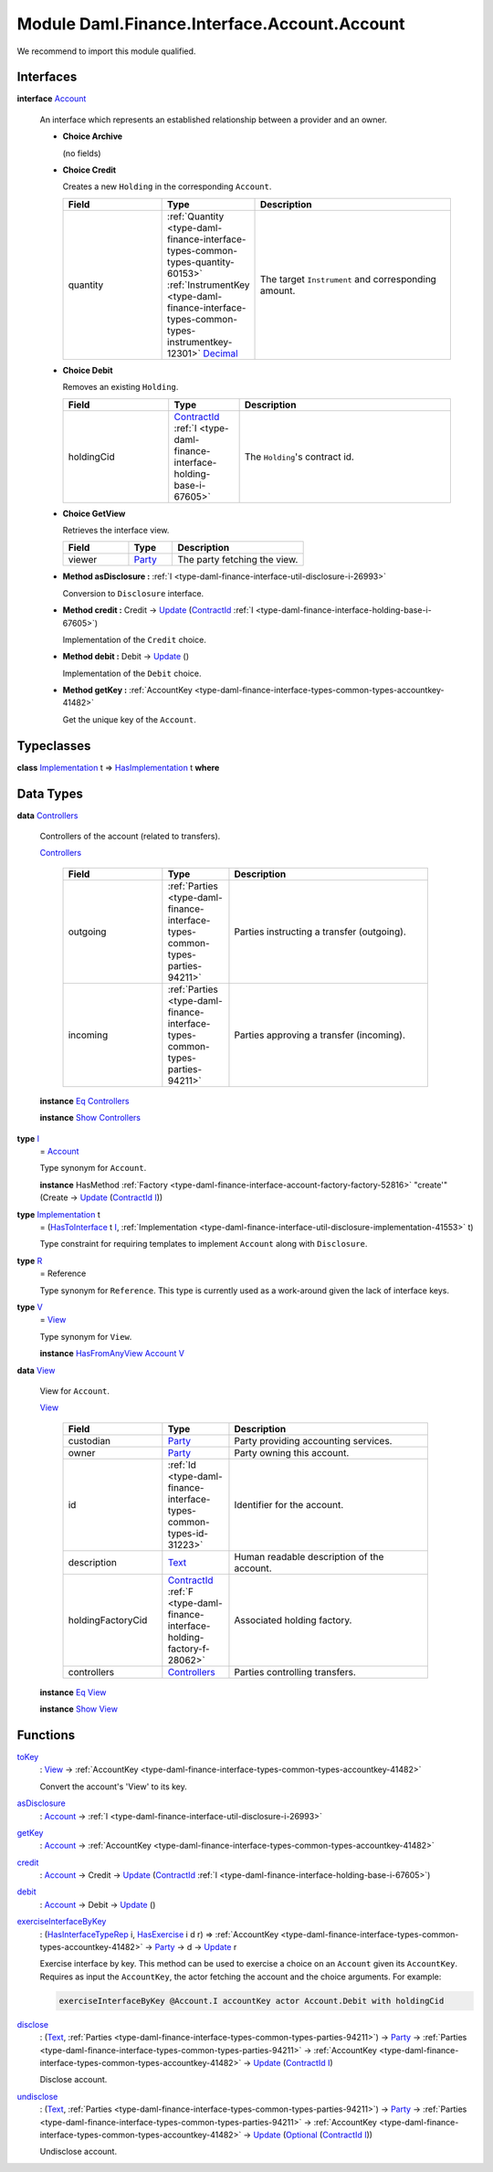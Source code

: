 .. Copyright (c) 2022 Digital Asset (Switzerland) GmbH and/or its affiliates. All rights reserved.
.. SPDX-License-Identifier: Apache-2.0

.. _module-daml-finance-interface-account-account-92922:

Module Daml.Finance.Interface.Account.Account
=============================================

We recommend to import this module qualified\.

Interfaces
----------

.. _type-daml-finance-interface-account-account-account-9624:

**interface** `Account <type-daml-finance-interface-account-account-account-9624_>`_

  An interface which represents an established relationship between a provider and an owner\.

  + **Choice Archive**

    (no fields)

  + **Choice Credit**

    Creates a new ``Holding`` in the corresponding ``Account``\.

    .. list-table::
       :widths: 15 10 30
       :header-rows: 1

       * - Field
         - Type
         - Description
       * - quantity
         - :ref:`Quantity <type-daml-finance-interface-types-common-types-quantity-60153>` :ref:`InstrumentKey <type-daml-finance-interface-types-common-types-instrumentkey-12301>` `Decimal <https://docs.daml.com/daml/stdlib/Prelude.html#type-ghc-types-decimal-18135>`_
         - The target ``Instrument`` and corresponding amount\.

  + **Choice Debit**

    Removes an existing ``Holding``\.

    .. list-table::
       :widths: 15 10 30
       :header-rows: 1

       * - Field
         - Type
         - Description
       * - holdingCid
         - `ContractId <https://docs.daml.com/daml/stdlib/Prelude.html#type-da-internal-lf-contractid-95282>`_ :ref:`I <type-daml-finance-interface-holding-base-i-67605>`
         - The ``Holding``'s contract id\.

  + **Choice GetView**

    Retrieves the interface view\.

    .. list-table::
       :widths: 15 10 30
       :header-rows: 1

       * - Field
         - Type
         - Description
       * - viewer
         - `Party <https://docs.daml.com/daml/stdlib/Prelude.html#type-da-internal-lf-party-57932>`_
         - The party fetching the view\.

  + **Method asDisclosure \:** :ref:`I <type-daml-finance-interface-util-disclosure-i-26993>`

    Conversion to ``Disclosure`` interface\.

  + **Method credit \:** Credit \-\> `Update <https://docs.daml.com/daml/stdlib/Prelude.html#type-da-internal-lf-update-68072>`_ (`ContractId <https://docs.daml.com/daml/stdlib/Prelude.html#type-da-internal-lf-contractid-95282>`_ :ref:`I <type-daml-finance-interface-holding-base-i-67605>`)

    Implementation of the ``Credit`` choice\.

  + **Method debit \:** Debit \-\> `Update <https://docs.daml.com/daml/stdlib/Prelude.html#type-da-internal-lf-update-68072>`_ ()

    Implementation of the ``Debit`` choice\.

  + **Method getKey \:** :ref:`AccountKey <type-daml-finance-interface-types-common-types-accountkey-41482>`

    Get the unique key of the ``Account``\.

Typeclasses
-----------

.. _class-daml-finance-interface-account-account-hasimplementation-21470:

**class** `Implementation <type-daml-finance-interface-account-account-implementation-74020_>`_ t \=\> `HasImplementation <class-daml-finance-interface-account-account-hasimplementation-21470_>`_ t **where**


Data Types
----------

.. _type-daml-finance-interface-account-account-controllers-36430:

**data** `Controllers <type-daml-finance-interface-account-account-controllers-36430_>`_

  Controllers of the account (related to transfers)\.

  .. _constr-daml-finance-interface-account-account-controllers-79723:

  `Controllers <constr-daml-finance-interface-account-account-controllers-79723_>`_

    .. list-table::
       :widths: 15 10 30
       :header-rows: 1

       * - Field
         - Type
         - Description
       * - outgoing
         - :ref:`Parties <type-daml-finance-interface-types-common-types-parties-94211>`
         - Parties instructing a transfer (outgoing)\.
       * - incoming
         - :ref:`Parties <type-daml-finance-interface-types-common-types-parties-94211>`
         - Parties approving a transfer (incoming)\.

  **instance** `Eq <https://docs.daml.com/daml/stdlib/Prelude.html#class-ghc-classes-eq-22713>`_ `Controllers <type-daml-finance-interface-account-account-controllers-36430_>`_

  **instance** `Show <https://docs.daml.com/daml/stdlib/Prelude.html#class-ghc-show-show-65360>`_ `Controllers <type-daml-finance-interface-account-account-controllers-36430_>`_

.. _type-daml-finance-interface-account-account-i-54958:

**type** `I <type-daml-finance-interface-account-account-i-54958_>`_
  \= `Account <type-daml-finance-interface-account-account-account-9624_>`_

  Type synonym for ``Account``\.

  **instance** HasMethod :ref:`Factory <type-daml-finance-interface-account-factory-factory-52816>` \"create'\" (Create \-\> `Update <https://docs.daml.com/daml/stdlib/Prelude.html#type-da-internal-lf-update-68072>`_ (`ContractId <https://docs.daml.com/daml/stdlib/Prelude.html#type-da-internal-lf-contractid-95282>`_ `I <type-daml-finance-interface-account-account-i-54958_>`_))

.. _type-daml-finance-interface-account-account-implementation-74020:

**type** `Implementation <type-daml-finance-interface-account-account-implementation-74020_>`_ t
  \= (`HasToInterface <https://docs.daml.com/daml/stdlib/Prelude.html#class-da-internal-interface-hastointerface-68104>`_ t `I <type-daml-finance-interface-account-account-i-54958_>`_, :ref:`Implementation <type-daml-finance-interface-util-disclosure-implementation-41553>` t)

  Type constraint for requiring templates to implement ``Account`` along with ``Disclosure``\.

.. _type-daml-finance-interface-account-account-r-61445:

**type** `R <type-daml-finance-interface-account-account-r-61445_>`_
  \= Reference

  Type synonym for ``Reference``\. This type is currently used as a work\-around given the lack of
  interface keys\.

.. _type-daml-finance-interface-account-account-v-78825:

**type** `V <type-daml-finance-interface-account-account-v-78825_>`_
  \= `View <type-daml-finance-interface-account-account-view-21119_>`_

  Type synonym for ``View``\.

  **instance** `HasFromAnyView <https://docs.daml.com/daml/stdlib/DA-Internal-Interface-AnyView.html#class-da-internal-interface-anyview-hasfromanyview-30108>`_ `Account <type-daml-finance-interface-account-account-account-9624_>`_ `V <type-daml-finance-interface-account-account-v-78825_>`_

.. _type-daml-finance-interface-account-account-view-21119:

**data** `View <type-daml-finance-interface-account-account-view-21119_>`_

  View for ``Account``\.

  .. _constr-daml-finance-interface-account-account-view-80168:

  `View <constr-daml-finance-interface-account-account-view-80168_>`_

    .. list-table::
       :widths: 15 10 30
       :header-rows: 1

       * - Field
         - Type
         - Description
       * - custodian
         - `Party <https://docs.daml.com/daml/stdlib/Prelude.html#type-da-internal-lf-party-57932>`_
         - Party providing accounting services\.
       * - owner
         - `Party <https://docs.daml.com/daml/stdlib/Prelude.html#type-da-internal-lf-party-57932>`_
         - Party owning this account\.
       * - id
         - :ref:`Id <type-daml-finance-interface-types-common-types-id-31223>`
         - Identifier for the account\.
       * - description
         - `Text <https://docs.daml.com/daml/stdlib/Prelude.html#type-ghc-types-text-51952>`_
         - Human readable description of the account\.
       * - holdingFactoryCid
         - `ContractId <https://docs.daml.com/daml/stdlib/Prelude.html#type-da-internal-lf-contractid-95282>`_ :ref:`F <type-daml-finance-interface-holding-factory-f-28062>`
         - Associated holding factory\.
       * - controllers
         - `Controllers <type-daml-finance-interface-account-account-controllers-36430_>`_
         - Parties controlling transfers\.

  **instance** `Eq <https://docs.daml.com/daml/stdlib/Prelude.html#class-ghc-classes-eq-22713>`_ `View <type-daml-finance-interface-account-account-view-21119_>`_

  **instance** `Show <https://docs.daml.com/daml/stdlib/Prelude.html#class-ghc-show-show-65360>`_ `View <type-daml-finance-interface-account-account-view-21119_>`_

Functions
---------

.. _function-daml-finance-interface-account-account-tokey-90427:

`toKey <function-daml-finance-interface-account-account-tokey-90427_>`_
  \: `View <type-daml-finance-interface-account-account-view-21119_>`_ \-\> :ref:`AccountKey <type-daml-finance-interface-types-common-types-accountkey-41482>`

  Convert the account's 'View' to its key\.

.. _function-daml-finance-interface-account-account-asdisclosure-79899:

`asDisclosure <function-daml-finance-interface-account-account-asdisclosure-79899_>`_
  \: `Account <type-daml-finance-interface-account-account-account-9624_>`_ \-\> :ref:`I <type-daml-finance-interface-util-disclosure-i-26993>`

.. _function-daml-finance-interface-account-account-getkey-13539:

`getKey <function-daml-finance-interface-account-account-getkey-13539_>`_
  \: `Account <type-daml-finance-interface-account-account-account-9624_>`_ \-\> :ref:`AccountKey <type-daml-finance-interface-types-common-types-accountkey-41482>`

.. _function-daml-finance-interface-account-account-credit-27165:

`credit <function-daml-finance-interface-account-account-credit-27165_>`_
  \: `Account <type-daml-finance-interface-account-account-account-9624_>`_ \-\> Credit \-\> `Update <https://docs.daml.com/daml/stdlib/Prelude.html#type-da-internal-lf-update-68072>`_ (`ContractId <https://docs.daml.com/daml/stdlib/Prelude.html#type-da-internal-lf-contractid-95282>`_ :ref:`I <type-daml-finance-interface-holding-base-i-67605>`)

.. _function-daml-finance-interface-account-account-debit-82741:

`debit <function-daml-finance-interface-account-account-debit-82741_>`_
  \: `Account <type-daml-finance-interface-account-account-account-9624_>`_ \-\> Debit \-\> `Update <https://docs.daml.com/daml/stdlib/Prelude.html#type-da-internal-lf-update-68072>`_ ()

.. _function-daml-finance-interface-account-account-exerciseinterfacebykey-13671:

`exerciseInterfaceByKey <function-daml-finance-interface-account-account-exerciseinterfacebykey-13671_>`_
  \: (`HasInterfaceTypeRep <https://docs.daml.com/daml/stdlib/Prelude.html#class-da-internal-interface-hasinterfacetyperep-84221>`_ i, `HasExercise <https://docs.daml.com/daml/stdlib/Prelude.html#class-da-internal-template-functions-hasexercise-70422>`_ i d r) \=\> :ref:`AccountKey <type-daml-finance-interface-types-common-types-accountkey-41482>` \-\> `Party <https://docs.daml.com/daml/stdlib/Prelude.html#type-da-internal-lf-party-57932>`_ \-\> d \-\> `Update <https://docs.daml.com/daml/stdlib/Prelude.html#type-da-internal-lf-update-68072>`_ r

  Exercise interface by key\.
  This method can be used to exercise a choice on an ``Account`` given its ``AccountKey``\.
  Requires as input the ``AccountKey``, the actor fetching the account and the choice arguments\.
  For example\:

  .. code-block:: daml

    exerciseInterfaceByKey @Account.I accountKey actor Account.Debit with holdingCid

.. _function-daml-finance-interface-account-account-disclose-32452:

`disclose <function-daml-finance-interface-account-account-disclose-32452_>`_
  \: (`Text <https://docs.daml.com/daml/stdlib/Prelude.html#type-ghc-types-text-51952>`_, :ref:`Parties <type-daml-finance-interface-types-common-types-parties-94211>`) \-\> `Party <https://docs.daml.com/daml/stdlib/Prelude.html#type-da-internal-lf-party-57932>`_ \-\> :ref:`Parties <type-daml-finance-interface-types-common-types-parties-94211>` \-\> :ref:`AccountKey <type-daml-finance-interface-types-common-types-accountkey-41482>` \-\> `Update <https://docs.daml.com/daml/stdlib/Prelude.html#type-da-internal-lf-update-68072>`_ (`ContractId <https://docs.daml.com/daml/stdlib/Prelude.html#type-da-internal-lf-contractid-95282>`_ `I <type-daml-finance-interface-account-account-i-54958_>`_)

  Disclose account\.

.. _function-daml-finance-interface-account-account-undisclose-11023:

`undisclose <function-daml-finance-interface-account-account-undisclose-11023_>`_
  \: (`Text <https://docs.daml.com/daml/stdlib/Prelude.html#type-ghc-types-text-51952>`_, :ref:`Parties <type-daml-finance-interface-types-common-types-parties-94211>`) \-\> `Party <https://docs.daml.com/daml/stdlib/Prelude.html#type-da-internal-lf-party-57932>`_ \-\> :ref:`Parties <type-daml-finance-interface-types-common-types-parties-94211>` \-\> :ref:`AccountKey <type-daml-finance-interface-types-common-types-accountkey-41482>` \-\> `Update <https://docs.daml.com/daml/stdlib/Prelude.html#type-da-internal-lf-update-68072>`_ (`Optional <https://docs.daml.com/daml/stdlib/Prelude.html#type-da-internal-prelude-optional-37153>`_ (`ContractId <https://docs.daml.com/daml/stdlib/Prelude.html#type-da-internal-lf-contractid-95282>`_ `I <type-daml-finance-interface-account-account-i-54958_>`_))

  Undisclose account\.
